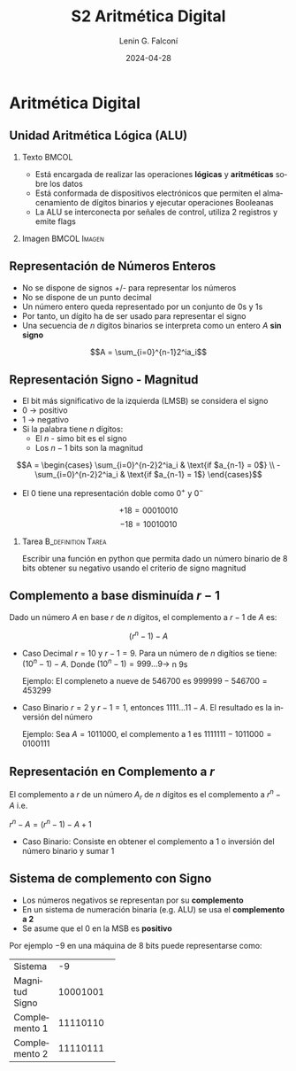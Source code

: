 
#+options: ':nil *:t -:t ::t <:t H:2 \n:nil ^:t arch:headline
#+options: author:t broken-links:nil c:nil creator:nil
#+options: d:(not "LOGBOOK") date:t e:t email:nil f:t inline:t num:t
#+options: p:nil pri:nil prop:nil stat:t tags:t tasks:t tex:t
#+options: timestamp:t title:t toc:t todo:t |:t
#+title: S2 Aritmética Digital
#+date: 2024-04-28
#+author: Lenin G. Falconí
#+email: lenin.falconi@epn.edu.ec
#+language: es
#+select_tags: export
#+exclude_tags: noexport
#+creator: Emacs 27.1 (Org mode 9.3)

# to enable beamer mode M-x org-beamer-mode
#+options: H:2
#+latex_class: beamer
#+columns: %45ITEM %10BEAMER_env(Env) %10BEAMER_act(Act) %4BEAMER_col(Col) %8BEAMER_opt(Opt)
#+beamer_theme: Madrid
#+beamer_color_theme:
#+beamer_font_theme:
#+beamer_inner_theme:
#+beamer_outer_theme:
#+beamer_header:


* Aritmética Digital
** Unidad Aritmética Lógica (ALU)
*** Texto                                                             :BMCOL:
    :PROPERTIES:
    :BEAMER_col: 0.4
    :END:
- Está encargada de realizar las operaciones **lógicas** y
  **aritméticas** sobre los datos
- Está conformada de dispositivos electrónicos que permiten el
  almacenamiento de dígitos binarios y ejecutar operaciones Booleanas
- La ALU se interconecta por señales de control, utiliza 2 registros y emite flags
*** Imagen                                                     :BMCOL:Imagen:
    :PROPERTIES:
    :BEAMER_col: 0.6
    :END:

[[./images/ALU.png]]

** Representación de Números Enteros
- No se dispone de signos +/- para representar los números
- No se dispone de un punto decimal
- Un número entero queda representado por un conjunto de 0s y 1s
- Por tanto, un dígito ha de ser usado para representar el signo
- Una secuencia de $n$ dígitos binarios se interpreta como un entero $A$
  **sin signo**

$$A = \sum_{i=0}^{n-1}2^ia_i$$

** Representación Signo - Magnitud
   :PROPERTIES:
   :BEAMER_opt: allowframebreaks
   :END:

- El bit más significativo de la izquierda (LMSB) se considera el signo
- 0 $\rightarrow$ positivo
- 1 $\rightarrow$ negativo
- Si la palabra tiene $n$ dígitos:
  - El $n$ - simo bit es el signo
  - Los $n-1$ bits son la magnitud

$$A = \begin{cases}
\sum_{i=0}^{n-2}2^ia_i & \text{if $a_{n-1} = 0$} \\
-\sum_{i=0}^{n-2}2^ia_i & \text{if $a_{n-1} = 1$}
\end{cases}$$

- El 0 tiene una representación doble como $0^+$ y $0^-$

$$+18 = 00010010$$
$$-18 = 10010010$$

*** Tarea                                                   :B_definition:Tarea:
    :PROPERTIES:
    :BEAMER_env: definition
    :END:

Escribir una función en python que permita dado un número binario de 8
bits obtener su negativo usando el criterio de signo magnitud

** Complemento a base disminuída $r-1$
   :PROPERTIES:
   :BEAMER_opt: allowframebreaks
   :END:

Dado un número $A$ en base $r$ de $n$ dígitos, el complemento a $r-1$
de $A$ es:

$$(r^n-1)-A$$

- Caso Decimal $r=10$ y $r-1=9$. Para un número de $n$ digítios se
  tiene: $(10^n-1)-A$. Donde $(10^n-1)=999 \dots 9 \rightarrow$ n 9s

  Ejemplo: El compleneto a nueve de 546700 es $999999-546700=453299$

- Caso Binario $r=2$ y $r-1=1$, entonces $1111 \dots11 - A$. El
  resultado es la inversión del número

  Ejemplo: Sea $A = 1011000$, el complemento a 1 es
  $1111111-1011000=0100111$


** Representación en Complemento a $r$

El complemento a $r$ de un número $A_r$ de $n$ dígitos es el
complemento a $r^n-A$ i.e.

$r^n-A=(r^n-1)-A+1$

- Caso Binario: Consiste en obtener el complemento a 1 o inversión del
  número binario y sumar 1

** Sistema de complemento con Signo

- Los números negativos se representan por su **complemento**
- En un sistema de numeración binaria (e.g. ALU) se usa el
  **complemento a 2**
- Se asume que el $0$ en la MSB es **positivo**

Por ejemplo $-9$ en una máquina de 8 bits puede representarse como:


+---------------+----------+
|Sistema        |   -9     |
+---------------+----------+
|Magnitud Signo | 10001001 |
+---------------+----------+
|Complemento 1  | 11110110 |
+---------------+----------+
|Complemento 2  | 11110111 |
+---------------+----------+






